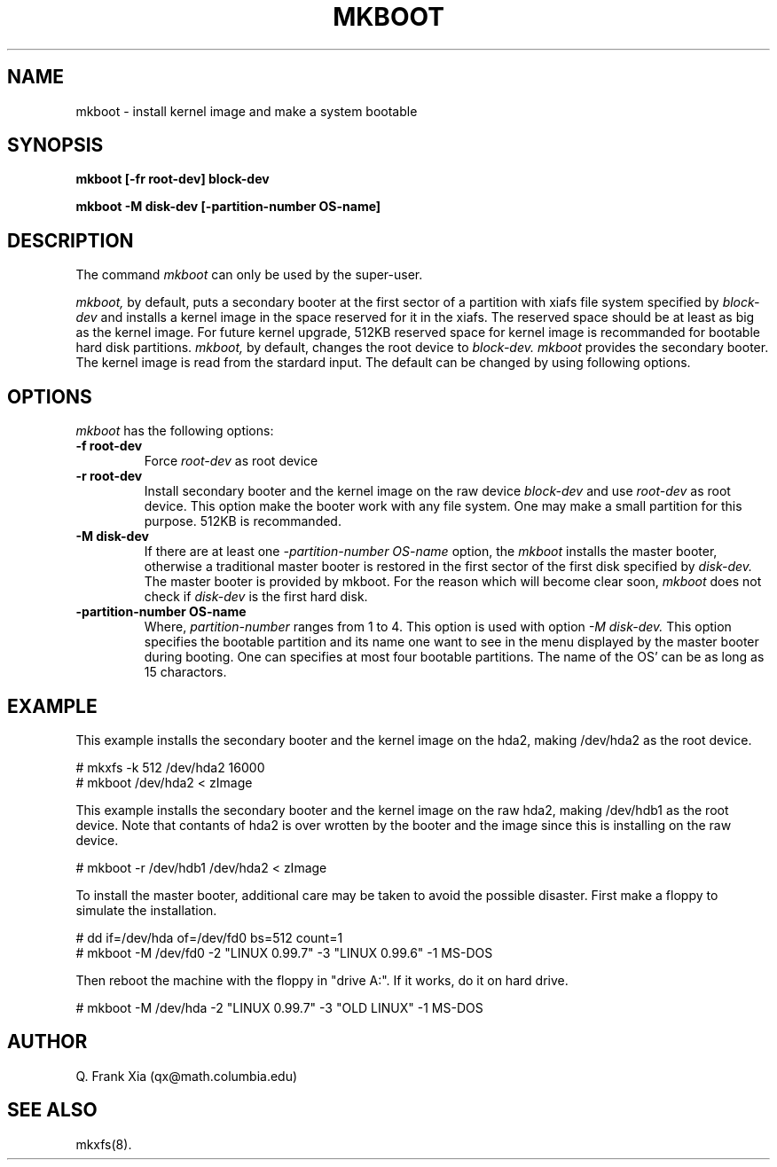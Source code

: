.TH MKBOOT 8 "14 March 1993"
.SH NAME
mkboot - install kernel image and make a system bootable
.SH SYNOPSIS
.B mkboot  [-fr root-dev] block-dev

.B mkboot  -M disk-dev [-partition-number OS-name]
.SH DESCRIPTION
The command
.I mkboot 
can only be used by the super-user.
 
.I mkboot, 
by default, puts a secondary booter at the first sector of a partition with 
xiafs file system specified by
.I block-dev
and installs a kernel image in the space reserved for it in the xiafs.
The reserved space should be at least as big as the kernel image.
For future kernel upgrade, 512KB reserved space for kernel image is 
recommanded for bootable hard disk partitions.
.I mkboot, 
by default, changes the root device to
.I block-dev.
.I mkboot 
provides the secondary booter. The kernel image is read from the
stardard input. 
The default can be changed by using following options.

.SH OPTIONS
.I mkboot
has the following options:
.TP
.B -f root-dev
Force 
.I root-dev 
as root device
.TP
.B -r root-dev
Install secondary booter and the kernel image on the raw device
.I block-dev
and use 
.I root-dev 
as root device. This option make the booter work with any file system.
One may make a small partition for this purpose. 512KB is recommanded. 
.TP
.B -M disk-dev
If there are at least one
.I -partition-number OS-name
option, the 
.I mkboot 
installs the master booter, otherwise a traditional master booter
is restored in the first sector
of the first disk specified by 
.I disk-dev.
The master booter is provided by mkboot.
For the reason which will become clear soon,
.I mkboot 
does not check if
.I disk-dev 
is the first hard disk.
.TP 
.B -partition-number OS-name
Where, 
.I partition-number 
ranges from 1 to 4.
This option is used with option
.I -M disk-dev.
This option specifies the bootable partition and its name one want to
see in the menu displayed by the master booter during booting.
One can specifies at most four bootable partitions. The name of the 
OS' can be as long as 15 charactors.

.SH EXAMPLE
This example installs the secondary booter and the kernel image
on the hda2, making /dev/hda2 as the root device.

.nf
# mkxfs -k 512 /dev/hda2 16000
# mkboot /dev/hda2 < zImage
.fi

This example installs the secondary booter and the kernel image
on the raw hda2, making /dev/hdb1 as the root device. Note that
contants of hda2 is over wrotten by the booter and the image
since this is installing on the raw device.

.nf
# mkboot -r /dev/hdb1  /dev/hda2 < zImage
.fi

To install the master booter, additional care may be taken to avoid
the possible disaster. First make a floppy to simulate the installation.

.nf
# dd if=/dev/hda of=/dev/fd0 bs=512 count=1
# mkboot  -M /dev/fd0  -2 "LINUX 0.99.7" -3 "LINUX 0.99.6" -1 MS-DOS
.fi 

Then reboot the machine with the floppy in "drive A:".
If it works, do it on hard drive.

.nf
# mkboot  -M /dev/hda  -2 "LINUX 0.99.7" -3 "OLD LINUX" -1 MS-DOS
.fi

.SH AUTHOR
Q. Frank Xia (qx@math.columbia.edu)
.SH SEE ALSO
mkxfs(8).

